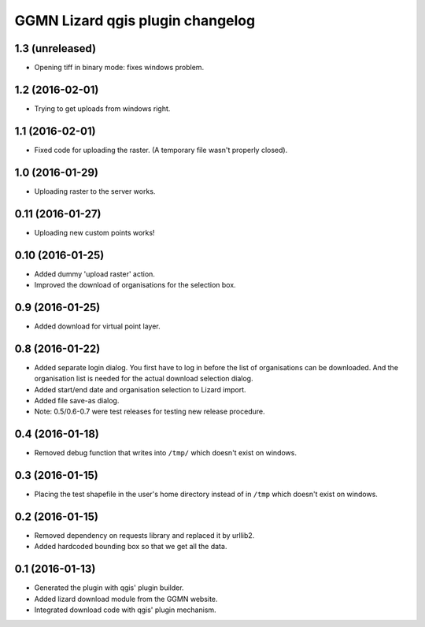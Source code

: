 GGMN Lizard qgis plugin changelog
=================================

1.3 (unreleased)
----------------

- Opening tiff in binary mode: fixes windows problem.


1.2 (2016-02-01)
----------------

- Trying to get uploads from windows right.


1.1 (2016-02-01)
----------------

- Fixed code for uploading the raster. (A temporary file wasn't properly
  closed).


1.0 (2016-01-29)
----------------

- Uploading raster to the server works.


0.11 (2016-01-27)
-----------------

- Uploading new custom points works!


0.10 (2016-01-25)
-----------------

- Added dummy 'upload raster' action.

- Improved the download of organisations for the selection box.


0.9 (2016-01-25)
----------------

- Added download for virtual point layer.


0.8 (2016-01-22)
----------------

- Added separate login dialog. You first have to log in before the list of
  organisations can be downloaded. And the organisation list is needed for the
  actual download selection dialog.

- Added start/end date and organisation selection to Lizard import.

- Added file save-as dialog.

- Note: 0.5/0.6-0.7 were test releases for testing new release procedure.


0.4 (2016-01-18)
----------------

- Removed debug function that writes into ``/tmp/`` which doesn't exist on
  windows.


0.3 (2016-01-15)
----------------

- Placing the test shapefile in the user's home directory instead of in
  ``/tmp`` which doesn't exist on windows.


0.2 (2016-01-15)
----------------

- Removed dependency on requests library and replaced it by urllib2.

- Added hardcoded bounding box so that we get all the data.


0.1 (2016-01-13)
----------------

- Generated the plugin with qgis' plugin builder.

- Added lizard download module from the GGMN website.

- Integrated download code with qgis' plugin mechanism.
